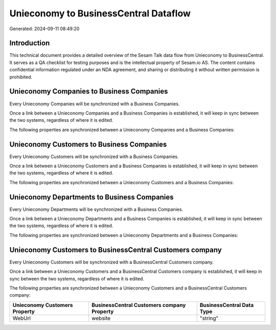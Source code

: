 ======================================
Unieconomy to BusinessCentral Dataflow
======================================

Generated: 2024-09-11 08:49:20

Introduction
------------

This technical document provides a detailed overview of the Sesam Talk data flow from Unieconomy to BusinessCentral. It serves as a QA checklist for testing purposes and is the intellectual property of Sesam.io AS. The content contains confidential information regulated under an NDA agreement, and sharing or distributing it without written permission is prohibited.

Unieconomy Companies to Business Companies
------------------------------------------
Every Unieconomy Companies will be synchronized with a Business Companies.

Once a link between a Unieconomy Companies and a Business Companies is established, it will keep in sync between the two systems, regardless of where it is edited.

The following properties are synchronized between a Unieconomy Companies and a Business Companies:

.. list-table::
   :header-rows: 1

   * - Unieconomy Companies Property
     - Business Companies Property
     - Business Data Type


Unieconomy Customers to Business Companies
------------------------------------------
Every Unieconomy Customers will be synchronized with a Business Companies.

Once a link between a Unieconomy Customers and a Business Companies is established, it will keep in sync between the two systems, regardless of where it is edited.

The following properties are synchronized between a Unieconomy Customers and a Business Companies:

.. list-table::
   :header-rows: 1

   * - Unieconomy Customers Property
     - Business Companies Property
     - Business Data Type


Unieconomy Departments to Business Companies
--------------------------------------------
Every Unieconomy Departments will be synchronized with a Business Companies.

Once a link between a Unieconomy Departments and a Business Companies is established, it will keep in sync between the two systems, regardless of where it is edited.

The following properties are synchronized between a Unieconomy Departments and a Business Companies:

.. list-table::
   :header-rows: 1

   * - Unieconomy Departments Property
     - Business Companies Property
     - Business Data Type


Unieconomy Customers to BusinessCentral Customers company
---------------------------------------------------------
Every Unieconomy Customers will be synchronized with a BusinessCentral Customers company.

Once a link between a Unieconomy Customers and a BusinessCentral Customers company is established, it will keep in sync between the two systems, regardless of where it is edited.

The following properties are synchronized between a Unieconomy Customers and a BusinessCentral Customers company:

.. list-table::
   :header-rows: 1

   * - Unieconomy Customers Property
     - BusinessCentral Customers company Property
     - BusinessCentral Data Type
   * - WebUrl
     - website
     - "string"

